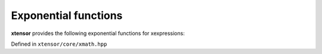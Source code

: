 .. Copyright (c) 2016, Johan Mabille, Sylvain Corlay and Wolf Vollprecht

   Distributed under the terms of the BSD 3-Clause License.

   The full license is in the file LICENSE, distributed with this software.

Exponential functions
=====================

**xtensor** provides the following exponential functions for xexpressions:

Defined in ``xtensor/core/xmath.hpp``

.. doxygenfunction:: exp(E&&)

.. doxygenfunction:: exp2(E&&)

.. doxygenfunction:: expm1(E&&)

.. doxygenfunction:: log(E&&)

.. doxygenfunction:: log2(E&&)

.. doxygenfunction:: log10(E&&)

.. doxygenfunction:: log1p(E&&)
